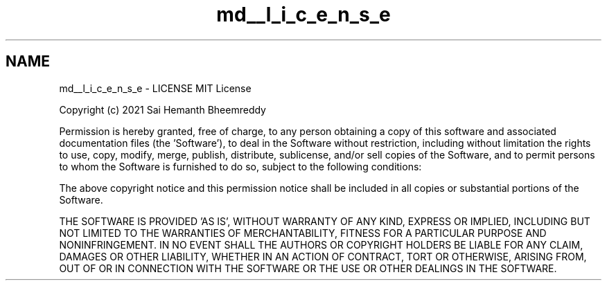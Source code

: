 .TH "md__l_i_c_e_n_s_e" 3 "Mon Jul 26 2021" "Version 2.0" "nanows" \" -*- nroff -*-
.ad l
.nh
.SH NAME
md__l_i_c_e_n_s_e \- LICENSE 
MIT License
.PP
Copyright (c) 2021 Sai Hemanth Bheemreddy
.PP
Permission is hereby granted, free of charge, to any person obtaining a copy of this software and associated documentation files (the 'Software'), to deal in the Software without restriction, including without limitation the rights to use, copy, modify, merge, publish, distribute, sublicense, and/or sell copies of the Software, and to permit persons to whom the Software is furnished to do so, subject to the following conditions:
.PP
The above copyright notice and this permission notice shall be included in all copies or substantial portions of the Software\&.
.PP
THE SOFTWARE IS PROVIDED 'AS IS', WITHOUT WARRANTY OF ANY KIND, EXPRESS OR IMPLIED, INCLUDING BUT NOT LIMITED TO THE WARRANTIES OF MERCHANTABILITY, FITNESS FOR A PARTICULAR PURPOSE AND NONINFRINGEMENT\&. IN NO EVENT SHALL THE AUTHORS OR COPYRIGHT HOLDERS BE LIABLE FOR ANY CLAIM, DAMAGES OR OTHER LIABILITY, WHETHER IN AN ACTION OF CONTRACT, TORT OR OTHERWISE, ARISING FROM, OUT OF OR IN CONNECTION WITH THE SOFTWARE OR THE USE OR OTHER DEALINGS IN THE SOFTWARE\&. 
